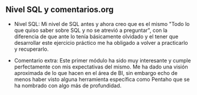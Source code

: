 ** Nivel SQL y comentarios.org

- Nivel SQL: Mi nivel de SQL antes y ahora creo que es el mismo "Todo
  lo que quiso saber sobre SQL y no se atrevió a preguntar", con la
  diferencia de que ante lo tenía básicamente olvidado y el tener que
  desarrollar este ejercicio práctico me ha obligado a volver a
  practicarlo y recuperarlo.

- Comentario extra: Este primer módulo ha sido muy interesante y
  cumple perfectamente con mis expectativas del mismo. Me ha dado una
  visión aproximada de lo que hacen en el área de BI, sin embargo echo
  de menos haber visto alguna herramienta específica como Pentaho que
  se ha nombrado con algo más de profundidad.
